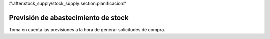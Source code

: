 #:after:stock_supply/stock_supply:section:planificacion#

.. inheritref:: stock_supply/stock_supply:section:prevision_de_abastecimiento_de_stock

------------------------------------
Previsión de abastecimiento de stock
------------------------------------

Toma en cuenta las previsiones a la hora de generar solicitudes de compra.
